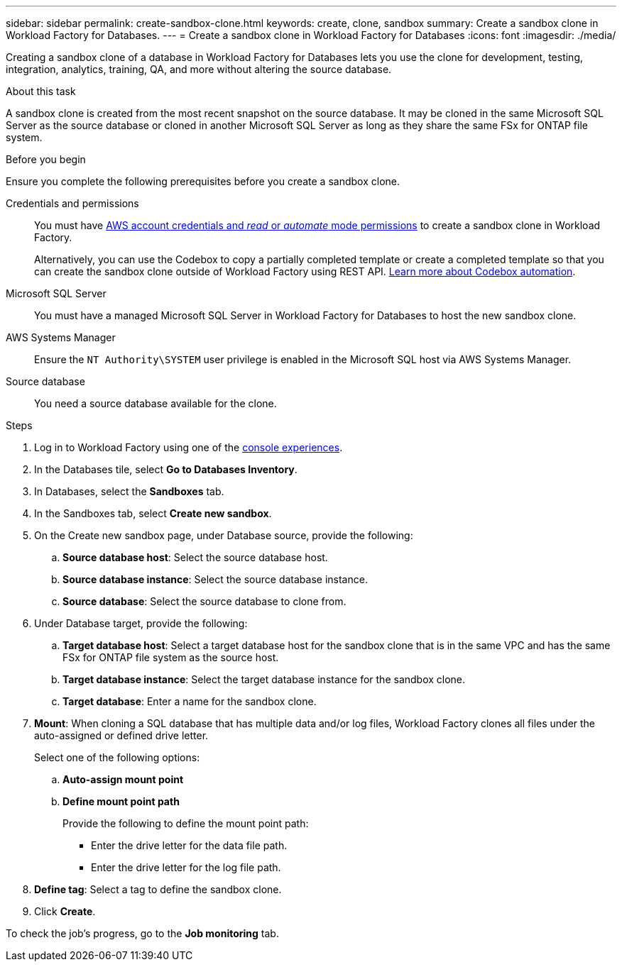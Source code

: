 ---
sidebar: sidebar
permalink: create-sandbox-clone.html
keywords: create, clone, sandbox
summary: Create a sandbox clone in Workload Factory for Databases. 
---
= Create a sandbox clone in Workload Factory for Databases
:icons: font
:imagesdir: ./media/

[.lead]
Creating a sandbox clone of a database in Workload Factory for Databases lets you use the clone for development, testing, integration, analytics, training, QA, and more without altering the source database. 

.About this task
A sandbox clone is created from the most recent snapshot on the source database. It may be cloned in the same Microsoft SQL Server as the source database or cloned in another Microsoft SQL Server as long as they share the same FSx for ONTAP file system. 

.Before you begin
Ensure you complete the following prerequisites before you create a sandbox clone.

Credentials and permissions::: You must have link:https://docs.netapp.com/us-en/workload-setup-admin/add-credentials.html[AWS account credentials and _read_ or _automate_ mode permissions^] to create a sandbox clone in Workload Factory. 
+
Alternatively, you can use the Codebox to copy a partially completed template or create a completed template so that you can create the sandbox clone outside of Workload Factory using REST API. link:https://docs.netapp.com/us-en/workload-setup-admin/codebox-automation.html[Learn more about Codebox automation^].

Microsoft SQL Server::: You must have a managed Microsoft SQL Server in Workload Factory for Databases to host the new sandbox clone.

AWS Systems Manager::: Ensure the `NT Authority\SYSTEM` user privilege is enabled in the Microsoft SQL host via AWS Systems Manager. 

Source database::: You need a source database available for the clone. 

.Steps
. Log in to Workload Factory using one of the link:https://docs.netapp.com/us-en/workload-setup-admin/console-experiences.html[console experiences^].
. In the Databases tile, select *Go to Databases Inventory*.
. In Databases, select the *Sandboxes* tab. 
. In the Sandboxes tab, select *Create new sandbox*.
. On the Create new sandbox page, under Database source, provide the following: 
.. *Source database host*: Select the source database host. 
.. *Source database instance*: Select the source database instance.
.. *Source database*: Select the source database to clone from.
. Under Database target, provide the following: 
.. *Target database host*: Select a target database host for the sandbox clone that is in the same VPC and has the same FSx for ONTAP file system as the source host. 
.. *Target database instance*: Select the target database instance for the sandbox clone. 
.. *Target database*: Enter a name for the sandbox clone. 
. *Mount*: When cloning a SQL database that has multiple data and/or log files, Workload Factory clones all files under the auto-assigned or defined drive letter. 
+
Select one of the following options: 
+
.. *Auto-assign mount point* 
.. *Define mount point path* 
+
Provide the following to define the mount point path: 
+
** Enter the drive letter for the data file path.
** Enter the drive letter for the log file path. 
. *Define tag*: Select a tag to define the sandbox clone.
. Click *Create*. 

To check the job's progress, go to the *Job monitoring* tab. 